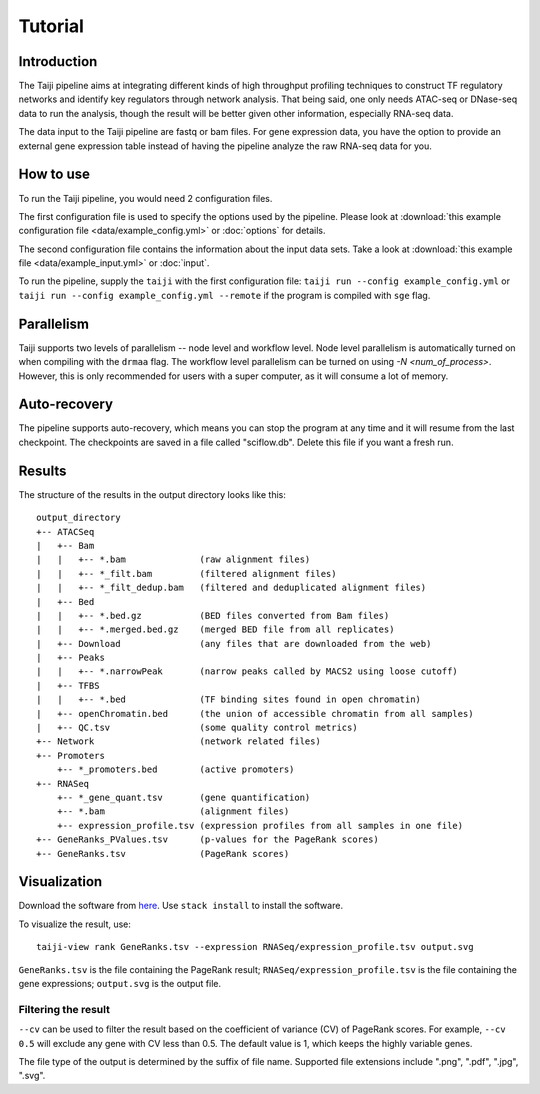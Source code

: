 Tutorial
========

Introduction
------------

The Taiji pipeline aims at integrating different kinds of high throughput profiling techniques to construct TF regulatory networks and identify key regulators through network analysis.
That being said, one only needs ATAC-seq or DNase-seq data to run the analysis, though the result will be better given other information, especially RNA-seq data.

The data input to the Taiji pipeline are fastq or bam files.
For gene expression data, you have the option to provide an external gene expression table instead of having the pipeline analyze the raw RNA-seq data for you.

How to use
----------

To run the Taiji pipeline, you would need 2 configuration files.

The first configuration file is used to specify the options used by the pipeline.
Please look at :download:`this example configuration file <data/example_config.yml>` or :doc:`options` for details.

The second configuration file contains the information about the input data sets.
Take a look at :download:`this example file <data/example_input.yml>` or :doc:`input`.

To run the pipeline, supply the ``taiji`` with the first configuration file: ``taiji run --config example_config.yml`` or ``taiji run --config example_config.yml --remote`` if the program is compiled with ``sge`` flag.

Parallelism
-----------

Taiji supports two levels of parallelism -- node level and workflow level. Node
level parallelism is automatically turned on when compiling with the ``drmaa`` flag.
The workflow level parallelism can be turned on using `-N <num_of_process>`.
However, this is only recommended for users with a super computer, as it will
consume a lot of memory.

Auto-recovery
-------------

The pipeline supports auto-recovery, which means you can stop the program at any time and it will resume from the last checkpoint.
The checkpoints are saved in a file called "sciflow.db".
Delete this file if you want a fresh run.

Results
-------

The structure of the results in the output directory looks like this:

::

    output_directory
    +-- ATACSeq
    |   +-- Bam
    |   |   +-- *.bam              (raw alignment files)
    |   |   +-- *_filt.bam         (filtered alignment files)
    |   |   +-- *_filt_dedup.bam   (filtered and deduplicated alignment files)
    |   +-- Bed
    |   |   +-- *.bed.gz           (BED files converted from Bam files)
    |   |   +-- *.merged.bed.gz    (merged BED file from all replicates)
    |   +-- Download               (any files that are downloaded from the web)
    |   +-- Peaks
    |   |   +-- *.narrowPeak       (narrow peaks called by MACS2 using loose cutoff)
    |   +-- TFBS
    |   |   +-- *.bed              (TF binding sites found in open chromatin)
    |   +-- openChromatin.bed      (the union of accessible chromatin from all samples)
    |   +-- QC.tsv                 (some quality control metrics)
    +-- Network                    (network related files)
    +-- Promoters
        +-- *_promoters.bed        (active promoters)
    +-- RNASeq
        +-- *_gene_quant.tsv       (gene quantification)
        +-- *.bam                  (alignment files)
        +-- expression_profile.tsv (expression profiles from all samples in one file)
    +-- GeneRanks_PValues.tsv      (p-values for the PageRank scores)
    +-- GeneRanks.tsv              (PageRank scores)


Visualization
-------------

Download the software from `here <https://github.com/Taiji-pipeline/Taiji-view>`_. Use ``stack install`` to install the software.

To visualize the result, use:

::

    taiji-view rank GeneRanks.tsv --expression RNASeq/expression_profile.tsv output.svg

``GeneRanks.tsv`` is the file containing the PageRank result; ``RNASeq/expression_profile.tsv`` is the file containing the gene expressions; ``output.svg`` is the output file.

Filtering the result
^^^^^^^^^^^^^^^^^^^^

``--cv`` can be used to filter the result based on the coefficient of variance (CV) of PageRank scores. For example, ``--cv 0.5`` will exclude any gene with CV less than 0.5. The default value is 1, which keeps the highly variable genes.

The file type of the output is determined by the suffix of file name. Supported file extensions include ".png", ".pdf", ".jpg", ".svg".